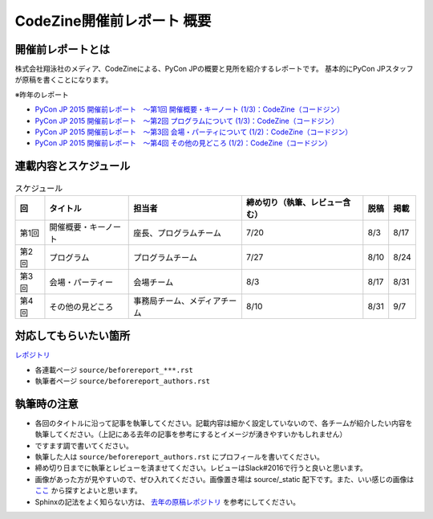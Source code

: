 ======================
CodeZine開催前レポート 概要
======================

開催前レポートとは
=============================

株式会社翔泳社のメディア、CodeZineによる、PyCon JPの概要と見所を紹介するレポートです。
基本的にPyCon JPスタッフが原稿を書くことになります。

※昨年のレポート

- `PyCon JP 2015 開催前レポート　～第1回 開催概要・キーノート (1/3)：CodeZine（コードジン） <https://codezine.jp/article/detail/8923>`_
- `PyCon JP 2015 開催前レポート　～第2回 プログラムについて (1/3)：CodeZine（コードジン） <https://codezine.jp/article/detail/8990>`_
- `PyCon JP 2015 開催前レポート　～第3回 会場・パーティについて (1/2)：CodeZine（コードジン） <https://codezine.jp/article/detail/8991>`_
- `PyCon JP 2015 開催前レポート　～第4回 その他の見どころ (1/2)：CodeZine（コードジン） <https://codezine.jp/article/detail/9006>`_

連載内容とスケジュール
=========================

.. list-table:: スケジュール
   :header-rows: 1

   * - 回
     - タイトル
     - 担当者
     - 締め切り（執筆、レビュー含む）
     - 脱稿
     - 掲載
   * - 第1回
     - 開催概要・キーノート
     - 座長、プログラムチーム
     - 7/20
     - 8/3
     - 8/17
   * - 第2回
     - プログラム
     - プログラムチーム
     - 7/27
     - 8/10
     - 8/24
   * - 第3回
     - 会場・パーティー
     - 会場チーム
     - 8/3
     - 8/17
     - 8/31
   * - 第4回
     - その他の見どころ
     - 事務局チーム、メディアチーム
     - 8/10
     - 8/31
     - 9/7

対応してもらいたい箇所
========================

`レポジトリ <https://github.com/pyconjp/shoeisya2016>`_

- 各連載ページ ``source/beforereport_***.rst``
- 執筆者ページ ``source/beforereport_authors.rst``

執筆時の注意
===============

- 各回のタイトルに沿って記事を執筆してください。記載内容は細かく設定していないので、各チームが紹介したい内容を執筆してください。（上記にある去年の記事を参考にするとイメージが湧きやすいかもしれません）
- ですます調で書いてください。
- 執筆した人は ``source/beforereport_authors.rst`` にプロフィールを書いてください。
- 締め切り日までに執筆とレビューを済ませてください。レビューはSlack#2016で行うと良いと思います。
- 画像があった方が見やすいので、ぜひ入れてください。画像置き場は source/_static 配下です。また、いい感じの画像は `ここ <https://www.flickr.com/photos/pyconjp/albums/with/72157647111767068>`_ から探すとよいと思います。
- Sphinxの記法をよく知らない方は、 `去年の原稿レポジトリ <https://bitbucket.org/pyconjp/reports2015/src/625ca3c32bd8?at=default>`_ を参考にしてください。
